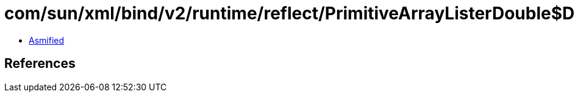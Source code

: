 = com/sun/xml/bind/v2/runtime/reflect/PrimitiveArrayListerDouble$DoubleArrayPack.class

 - link:PrimitiveArrayListerDouble$DoubleArrayPack-asmified.java[Asmified]

== References

